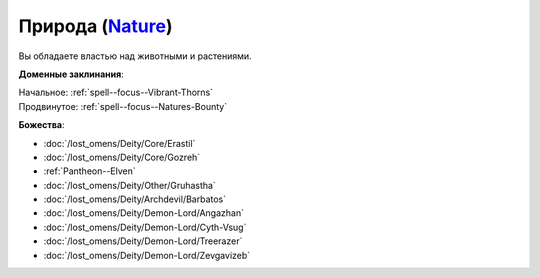 .. title:: Домен природы (Nature Domain)

.. rst-class:: domain
.. _Domain--Nature:

Природа (`Nature <https://2e.aonprd.com/Domains.aspx?ID=22>`_)
=============================================================================================================

Вы обладаете властью над животными и растениями.

**Доменные заклинания**:

| Начальное: :ref:`spell--focus--Vibrant-Thorns`
| Продвинутое: :ref:`spell--focus--Natures-Bounty`


**Божества**:

* :doc:`/lost_omens/Deity/Core/Erastil`
* :doc:`/lost_omens/Deity/Core/Gozreh`
* :ref:`Pantheon--Elven`
* :doc:`/lost_omens/Deity/Other/Gruhastha`
* :doc:`/lost_omens/Deity/Archdevil/Barbatos`
* :doc:`/lost_omens/Deity/Demon-Lord/Angazhan`
* :doc:`/lost_omens/Deity/Demon-Lord/Cyth-Vsug`
* :doc:`/lost_omens/Deity/Demon-Lord/Treerazer`
* :doc:`/lost_omens/Deity/Demon-Lord/Zevgavizeb`
